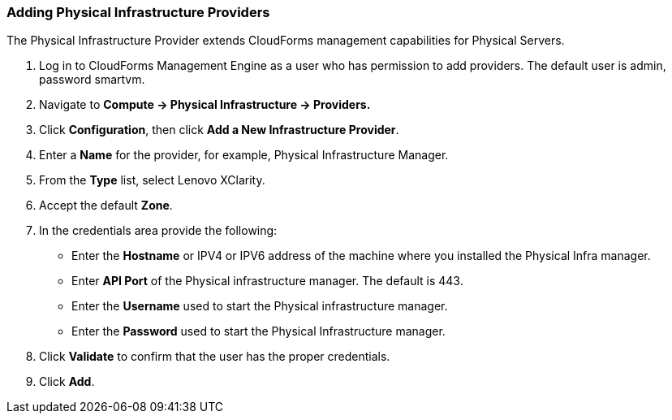 === Adding Physical Infrastructure Providers

The Physical Infrastructure Provider extends CloudForms management capabilities for Physical Servers. 

1.  Log in to CloudForms Management Engine as a user who has permission to add providers. The default user is admin, password smartvm.

2.  Navigate to *Compute → Physical Infrastructure → Providers.*

3.  Click *Configuration*, then click *Add a New Infrastructure Provider*.

4.  Enter a *Name* for the provider, for example, Physical Infrastructure Manager.

5.  From the *Type* list, select Lenovo XClarity.

6.  Accept the default *Zone*.

7.  In the credentials area provide the following:

*   Enter the *Hostname* or IPV4 or IPV6 address of the machine where you installed the Physical Infra manager.

*   Enter *API Port* of the Physical infrastructure manager. The default is 443.

*   Enter the *Username* used to start the Physical infrastructure manager.

*   Enter the *Password* used to start the Physical Infrastructure manager.
8.  Click *Validate* to confirm that the user has the proper credentials. 
9.  Click *Add*.